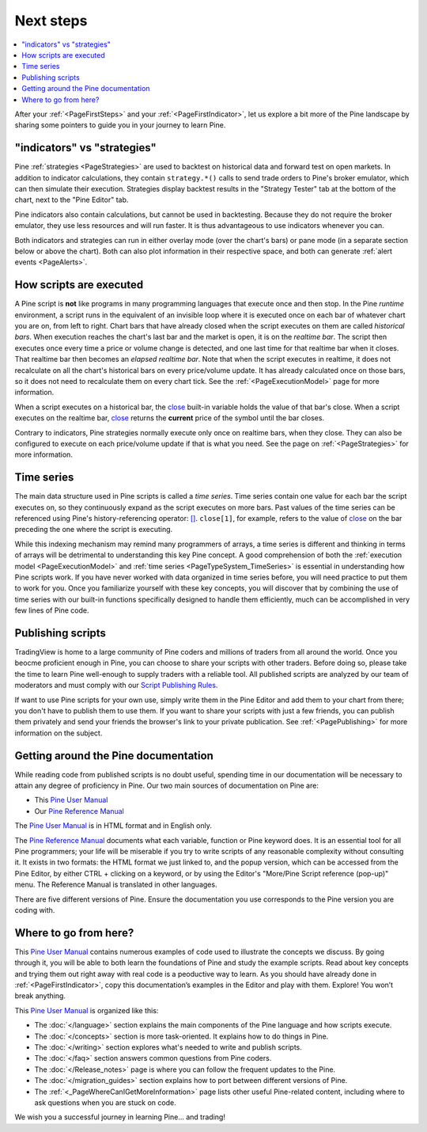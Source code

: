 .. _PageNextSteps:

Next steps
==========

.. contents:: :local:
    :depth: 3

After your :ref:`<PageFirstSteps>` and your :ref:`<PageFirstIndicator>`, 
let us explore a bit more of the Pine landscape by sharing some pointers to guide you in your journey to learn Pine.



"indicators" vs "strategies"
----------------------------

Pine :ref:`strategies <PageStrategies>` are used to backtest on historical data and forward test on open markets. 
In addition to indicator calculations, they contain ``strategy.*()`` calls to send trade orders to Pine's broker emulator, which can then simulate their execution.
Strategies display backtest results in the "Strategy Tester" tab at the bottom of the chart, next to the "Pine Editor" tab.

Pine indicators also contain calculations, but cannot be used in backtesting. 
Because they do not require the broker emulator, they use less resources and will run faster.
It is thus advantageous to use indicators whenever you can.

Both indicators and strategies can run in either overlay mode (over the chart's bars) or pane mode (in a separate section below or above the chart). Both can also plot information in their respective space, and both can generate :ref:`alert events <PageAlerts>`.



How scripts are executed
------------------------

A Pine script is **not** like programs in many programming languages that execute once and then stop. In the Pine *runtime* environment, a script runs in the equivalent of an invisible loop where it is executed once on each bar of whatever chart you are on, from left to right. 
Chart bars that have already closed when the script executes on them are called *historical bars*. 
When execution reaches the chart's last bar and the market is open, it is on the *realtime bar*. 
The script then executes once every time a price or volume change is detected, and one last time for that realtime bar when it closes. 
That realtime bar then becomes an *elapsed realtime bar*. Note that when the script executes in realtime, 
it does not recalculate on all the chart's historical bars on every price/volume update. 
It has already calculated once on those bars, so it does not need to recalculate them on every chart tick. See the :ref:`<PageExecutionModel>` page for more information.

When a script executes on a historical bar, the `close <https://www.tradingview.com/pine-script-reference/v5/#var_close>`__ 
built-in variable holds the value of that bar's close.
When a script executes on the realtime bar, `close <https://www.tradingview.com/pine-script-reference/v5/#var_close>`__
returns the **current** price of the symbol until the bar closes.

Contrary to indicators, Pine strategies normally execute only once on realtime bars, when they close.
They can also be configured to execute on each price/volume update if that is what you need. See the page on :ref:`<PageStrategies>` for more information.


Time series
-----------

The main data structure used in Pine scripts is called a *time series*. Time series contain one value for each bar the script executes on, so they continuously expand as the script executes on more bars. Past values of the time series can be referenced using Pine's history-referencing operator: 
`[] <https://www.tradingview.com/pine-script-reference/v5/#op_[]>`__. ``close[1]``, for example, refers to the value of `close <https://www.tradingview.com/pine-script-reference/v5/#var_close>`__ on the bar preceding the one where the script is executing.

While this indexing mechanism may remind many programmers of arrays, a time series is different and thinking in terms of arrays will be detrimental to understanding this key Pine concept. A good comprehension of both the :ref:`execution model <PageExecutionModel>` and :ref:`time series <PageTypeSystem_TimeSeries>` is essential in understanding how Pine scripts work. If you have never worked with data organized in time series before, you will need practice to put them to work for you. Once you familiarize yourself with these key concepts, you will discover that by combining the use of time series with our built-in functions specifically designed to handle them efficiently, much can be accomplished in very few lines of Pine code.



Publishing scripts
------------------

TradingView is home to a large community of Pine coders and millions of traders from all around the world. Once you beocme proficient enough in Pine, 
you can choose to share your scripts with other traders. Before doing so, please take the time to learn Pine well-enough to supply traders with a reliable tool.
All published scripts are analyzed by our team of moderators and must comply with our `Script Publishing Rules <https://www.tradingview.com/house-rules/?solution=43000590599>`__.

If want to use Pine scripts for your own use, simply write them in the Pine Editor and add them to your chart from there; you don't have to publish them to use them. If you want to share your scripts with just a few friends, you can publish them privately and send your friends the browser's link to your private publication. 
See :ref:`<PagePublishing>` for more information on the subject.



Getting around the Pine documentation
-------------------------------------

While reading code from published scripts is no doubt useful, spending time in our documentation will be necessary to attain any degree of proficiency in Pine.
Our two main sources of documentation on Pine are:

- This `Pine User Manual <https://www.tradingview.com/pine-script-docs/en/v5/index.html>`__
- Our `Pine Reference Manual <https://www.tradingview.com/pine-script-reference/v5/>`__

The `Pine User Manual <https://www.tradingview.com/pine-script-docs/en/v5/index.html>`__ is in HTML format and in English only.

The `Pine Reference Manual <https://www.tradingview.com/pine-script-reference/v5/>`__ documents what each variable, function or Pine keyword does.
It is an essential tool for all Pine programmers; your life will be miserable if you try to write scripts of any reasonable complexity without consulting it.
It exists in two formats: the HTML format we just linked to, 
and the popup version, which can be accessed from the Pine Editor, by either CTRL + clicking on a keyword, 
or by using the Editor's "More/Pine Script reference (pop-up)" menu. The Reference Manual is translated in other languages.


There are five different versions of Pine. Ensure the documentation you use corresponds to the Pine version you are coding with.



Where to go from here?
----------------------

This `Pine User Manual <https://www.tradingview.com/pine-script-docs/en/v5/index.html>`__ contains numerous examples of code used to illustrate the concepts we discuss.
By going through it, you will be able to both learn the foundations of Pine and study the example scripts. 
Read about key concepts and trying them out right away with real code is a peoductive way to learn.
As you should have already done in :ref:`<PageFirstIndicator>`, copy this documentation’s examples in the Editor and play with them. Explore! You won’t break anything.

This `Pine User Manual <https://www.tradingview.com/pine-script-docs/en/v5/index.html>`__ is organized like this:

- The :doc:`</language>` section explains the main components of the Pine language and how scripts execute.
- The :doc:`</concepts>` section is more task-oriented. It explains how to do things in Pine.
- The :doc:`</writing>` section explores what's needed to write and publish scripts.
- The :doc:`</faq>` section answers common questions from Pine coders.
- The :doc:`</Release_notes>` page is where you can follow the frequent updates to the Pine.
- The :doc:`</migration_guides>` section explains how to port between different versions of Pine.
- The :ref:`<_PageWhereCanIGetMoreInformation>` page lists other useful Pine-related content, including where to ask questions when you are stuck on code.

We wish you a successful journey in learning Pine... and trading!
